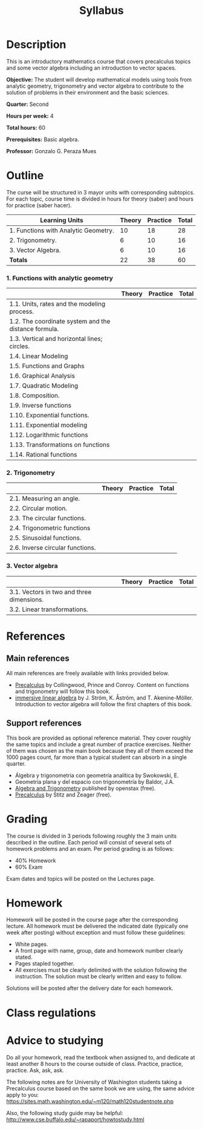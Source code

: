 #+TITLE: Syllabus
#+OPTIONS: toc:nil num:nil

* Description
This is an introductory mathematics course that covers precalculus topics and
some vector algebra including an introduction to vector spaces.

*Objective:* The student will develop mathematical models using tools from
analytic geometry, trigonometry and vector algebra to contribute to the solution
of problems in their environment and the basic sciences.

*Quarter:* Second

*Hours per week:* 4

*Total hours:* 60

*Prerequisites:* Basic algebra.

*Professor:* Gonzalo G. Peraza Mues


* Outline
The curse will be structured in 3 mayor units with corresponding subtopics. For
each topic, course time is divided in hours for theory (saber) and hours for
practice (saber hacer).

| Learning Units                       | Theory | Practice | Total |
|--------------------------------------+--------+----------+-------|
| 1. Functions with Analytic Geometry. |     10 |       18 |    28 |
| 2. Trigonometry.                     |      6 |       10 |    16 |
| 3. Vector Algebra.                   |      6 |       10 |    16 |
|--------------------------------------+--------+----------+-------|
| *Totals*                               |     22 |       38 |    60 |

*** 1. Functions with analytic geometry

|                                                      | Theory | Practice | Total |
|------------------------------------------------------+--------+----------+-------|
| 1.1. Units, rates and the modeling process.          |        |          |       |
| 1.2. The coordinate system and the distance formula. |        |          |       |
| 1.3. Vertical and horizontal lines; circles.         |        |          |       |
| 1.4. Linear Modeling                                 |        |          |       |
| 1.5. Functions and Graphs                            |        |          |       |
| 1.6. Graphical Analysis                              |        |          |       |
| 1.7. Quadratic Modeling                              |        |          |       |
| 1.8. Composition.                                    |        |          |       |
| 1.9. Inverse functions                               |        |          |       |
| 1.10. Exponential functions.                         |        |          |       |
| 1.11. Exponential modeling                           |        |          |       |
| 1.12. Logarithmic functions                          |        |          |       |
| 1.13. Transformations on functions                   |        |          |       |
| 1.14. Rational functions                             |        |          |       |

*** 2. Trigonometry
|                                                      | Theory | Practice | Total |
|------------------------------------------------------+--------+----------+-------|
| 2.1. Measuring an angle.                             |        |          |       |
| 2.2. Circular motion.                                |        |          |       |
| 2.3. The circular functions.                         |        |          |       |
| 2.4. Trigonometric functions                         |        |          |       |
| 2.5. Sinusoidal functions.                           |        |          |       |
| 2.6. Inverse circular functions.                     |        |          |       |

*** 3. Vector algebra
|                                                      | Theory | Practice | Total |
|------------------------------------------------------+--------+----------+-------|
| 3.1. Vectors in two and three dimensions.            |        |          |       |
| 3.2. Linear transformations.                         |        |          |       |

* References
** Main references
All main references are freely available with links provided below.
   - [[https://sites.math.washington.edu/~m120/TheBook/TB2016.pdf][Precalculus]] by Collingwood, Prince and Conroy. Content on functions and
     trigonometry will follow this book.
   - [[http://immersivemath.com/ila/index.html][immersive linear algebra]] by J. Ström, K. Åström,
     and T. Akenine-Möller. Introduction to vector algebra will follow the first
     chapters of this book.
** Support references
This book are provided as optional reference material. They cover roughly the
same topics and include a great number of practice exercises. Neither of them
was chosen as the main book because they all of them exceed the 1000 pages
count, far more than a typical student can absorb in a single quarter.
   - Álgebra y trigonometria con geometría analítica by Swokowski, E.
   - Geometría plana y del espacio con trigonometría by Baldor, J.A.
   - [[https://openstax.org/details/algebra-and-trigonometry][Algebra and Trigonometry]] published by openstax (free).
   - [[http://www.stitz-zeager.com/szprecalculus07042013.pdf][Precalculus]] by Stitz and Zeager (free).
* Grading
The course is divided in 3 periods following roughly the 3 main units described
in the outline. Each period will consist of several sets of homework problems
and an exam. Per period grading is as follows:
 - 40% Homework
 - 60% Exam

Exam dates and topics will be posted on the Lectures page.

* Homework
Homework will be posted in the course page after the corresponding lecture. All
homework must be delivered the indicated date (typically one week after posting)
without exception and must follow these guidelines:
 - White pages.
 - A front page with name, group, date and homework number clearly stated.
 - Pages stapled together.
 - All exercises must be clearly delimited with the solution following the
   instruction. The solution must be clearly written and easy to follow.

Solutions will be posted after the delivery date for each homework.
* Class regulations

* Advice to studying
Do all your homework, read the textbook when assigned to, and dedicate at least
another 8 hours to the course outside of class. Practice, practice,
practice. Ask, ask, ask.

The following notes are for University of Washington students taking a
Precalculus course based on the same book we are using, the same advice apply to
you: [[https://sites.math.washington.edu/~m120/math120studentnote.php]]

Also, the following study guide may be helpful:
http://www.cse.buffalo.edu/~rapaport/howtostudy.html
